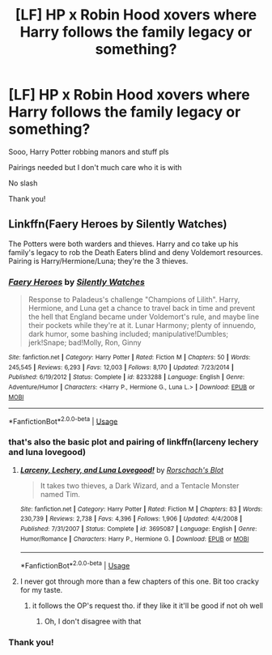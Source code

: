#+TITLE: [LF] HP x Robin Hood xovers where Harry follows the family legacy or something?

* [LF] HP x Robin Hood xovers where Harry follows the family legacy or something?
:PROPERTIES:
:Author: Erkkifloof
:Score: 7
:DateUnix: 1584688116.0
:DateShort: 2020-Mar-20
:FlairText: Request
:END:
Sooo, Harry Potter robbing manors and stuff pls

Pairings needed but I don't much care who it is with

No slash

Thank you!


** Linkffn(Faery Heroes by Silently Watches)

The Potters were both warders and thieves. Harry and co take up his family's legacy to rob the Death Eaters blind and deny Voldemort resources. Pairing is Harry/Hermione/Luna; they're the 3 thieves.
:PROPERTIES:
:Author: rohan62442
:Score: 3
:DateUnix: 1584693626.0
:DateShort: 2020-Mar-20
:END:

*** [[https://www.fanfiction.net/s/8233288/1/][*/Faery Heroes/*]] by [[https://www.fanfiction.net/u/4036441/Silently-Watches][/Silently Watches/]]

#+begin_quote
  Response to Paladeus's challenge "Champions of Lilith". Harry, Hermione, and Luna get a chance to travel back in time and prevent the hell that England became under Voldemort's rule, and maybe line their pockets while they're at it. Lunar Harmony; plenty of innuendo, dark humor, some bashing included; manipulative!Dumbles; jerk!Snape; bad!Molly, Ron, Ginny
#+end_quote

^{/Site/:} ^{fanfiction.net} ^{*|*} ^{/Category/:} ^{Harry} ^{Potter} ^{*|*} ^{/Rated/:} ^{Fiction} ^{M} ^{*|*} ^{/Chapters/:} ^{50} ^{*|*} ^{/Words/:} ^{245,545} ^{*|*} ^{/Reviews/:} ^{6,293} ^{*|*} ^{/Favs/:} ^{12,003} ^{*|*} ^{/Follows/:} ^{8,170} ^{*|*} ^{/Updated/:} ^{7/23/2014} ^{*|*} ^{/Published/:} ^{6/19/2012} ^{*|*} ^{/Status/:} ^{Complete} ^{*|*} ^{/id/:} ^{8233288} ^{*|*} ^{/Language/:} ^{English} ^{*|*} ^{/Genre/:} ^{Adventure/Humor} ^{*|*} ^{/Characters/:} ^{<Harry} ^{P.,} ^{Hermione} ^{G.,} ^{Luna} ^{L.>} ^{*|*} ^{/Download/:} ^{[[http://www.ff2ebook.com/old/ffn-bot/index.php?id=8233288&source=ff&filetype=epub][EPUB]]} ^{or} ^{[[http://www.ff2ebook.com/old/ffn-bot/index.php?id=8233288&source=ff&filetype=mobi][MOBI]]}

--------------

*FanfictionBot*^{2.0.0-beta} | [[https://github.com/tusing/reddit-ffn-bot/wiki/Usage][Usage]]
:PROPERTIES:
:Author: FanfictionBot
:Score: 1
:DateUnix: 1584693633.0
:DateShort: 2020-Mar-20
:END:


*** that's also the basic plot and pairing of linkffn(larceny lechery and luna lovegood)
:PROPERTIES:
:Author: Neriasa
:Score: 1
:DateUnix: 1584723043.0
:DateShort: 2020-Mar-20
:END:

**** [[https://www.fanfiction.net/s/3695087/1/][*/Larceny, Lechery, and Luna Lovegood!/*]] by [[https://www.fanfiction.net/u/686093/Rorschach-s-Blot][/Rorschach's Blot/]]

#+begin_quote
  It takes two thieves, a Dark Wizard, and a Tentacle Monster named Tim.
#+end_quote

^{/Site/:} ^{fanfiction.net} ^{*|*} ^{/Category/:} ^{Harry} ^{Potter} ^{*|*} ^{/Rated/:} ^{Fiction} ^{M} ^{*|*} ^{/Chapters/:} ^{83} ^{*|*} ^{/Words/:} ^{230,739} ^{*|*} ^{/Reviews/:} ^{2,738} ^{*|*} ^{/Favs/:} ^{4,396} ^{*|*} ^{/Follows/:} ^{1,906} ^{*|*} ^{/Updated/:} ^{4/4/2008} ^{*|*} ^{/Published/:} ^{7/31/2007} ^{*|*} ^{/Status/:} ^{Complete} ^{*|*} ^{/id/:} ^{3695087} ^{*|*} ^{/Language/:} ^{English} ^{*|*} ^{/Genre/:} ^{Humor/Romance} ^{*|*} ^{/Characters/:} ^{Harry} ^{P.,} ^{Hermione} ^{G.} ^{*|*} ^{/Download/:} ^{[[http://www.ff2ebook.com/old/ffn-bot/index.php?id=3695087&source=ff&filetype=epub][EPUB]]} ^{or} ^{[[http://www.ff2ebook.com/old/ffn-bot/index.php?id=3695087&source=ff&filetype=mobi][MOBI]]}

--------------

*FanfictionBot*^{2.0.0-beta} | [[https://github.com/tusing/reddit-ffn-bot/wiki/Usage][Usage]]
:PROPERTIES:
:Author: FanfictionBot
:Score: 1
:DateUnix: 1584723063.0
:DateShort: 2020-Mar-20
:END:


**** I never got through more than a few chapters of this one. Bit too cracky for my taste.
:PROPERTIES:
:Author: rohan62442
:Score: 1
:DateUnix: 1584727110.0
:DateShort: 2020-Mar-20
:END:

***** it follows the OP's request tho. if they like it it'll be good if not oh well
:PROPERTIES:
:Author: Neriasa
:Score: 1
:DateUnix: 1584732452.0
:DateShort: 2020-Mar-20
:END:

****** Oh, I don't disagree with that
:PROPERTIES:
:Author: rohan62442
:Score: 1
:DateUnix: 1584733070.0
:DateShort: 2020-Mar-20
:END:


*** Thank you!
:PROPERTIES:
:Author: Erkkifloof
:Score: 1
:DateUnix: 1584732302.0
:DateShort: 2020-Mar-20
:END:
